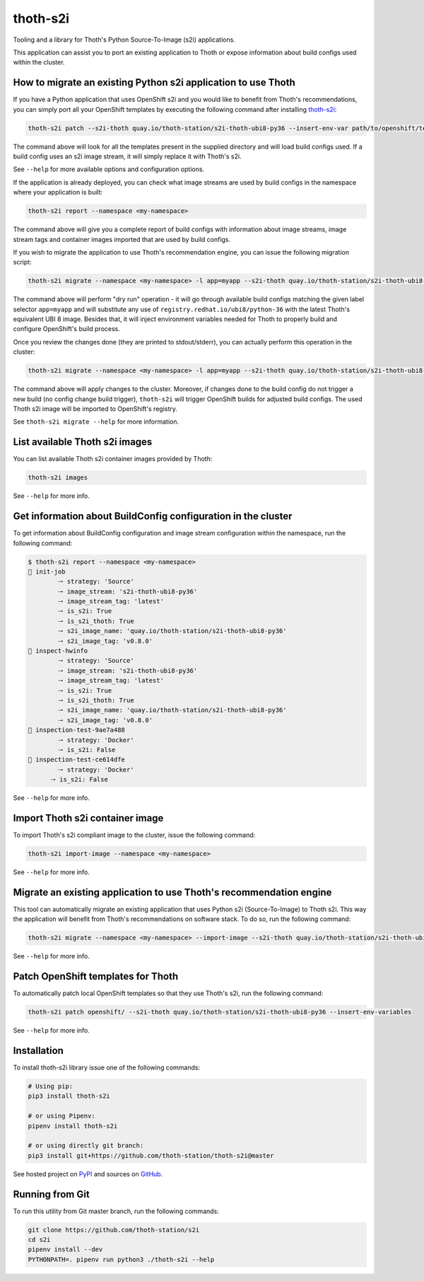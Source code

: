 thoth-s2i
---------

Tooling and a library for Thoth's Python Source-To-Image (s2i) applications.

This application can assist you to port an existing application to Thoth or
expose information about build configs used within the cluster.

How to migrate an existing Python s2i application to use Thoth
==============================================================

If you have a Python application that uses OpenShift s2i and you would like
to benefit from Thoth's recommendations, you can simply port all your OpenShift
templates by executing the following command after installing
`thoth-s2i <https://pypi.org/project/thoth-s2i>`_:

.. code-block:: console

  thoth-s2i patch --s2i-thoth quay.io/thoth-station/s2i-thoth-ubi8-py36 --insert-env-var path/to/openshift/templates

The command above will look for all the templates present in the supplied
directory and will load build configs used. If a build config
uses an s2i image stream, it will simply replace it with Thoth's s2i.

See ``--help`` for more available options and configuration options.

If the application is already deployed, you can check what image streams are
used by build configs in the namespace where your application is built:

.. code-block:: console

  thoth-s2i report --namespace <my-namespace>

The command above will give you a complete report of build configs with
information about image streams, image stream tags and container images
imported that are used by build configs.

If you wish to migrate the application to use Thoth's recommendation engine,
you can issue the following migration script:

.. code-block:: console

  thoth-s2i migrate --namespace <my-namespace> -l app=myapp --s2i-thoth quay.io/thoth-station/s2i-thoth-ubi8-py36 --tag latest --insert-env-vars --from-image-stream-tag 'registry.redhat.io/ubi8/python-36:*' --dry-run

The command above will perform "dry run" operation - it will go through
available build configs matching the given label selector ``app=myapp`` and
will substitute any use of ``registry.redhat.io/ubi8/python-36`` with the
latest Thoth's equivalent UBI 8 image. Besides that, it will inject environment
variables needed for Thoth to properly build and configure OpenShift's build
process.

Once you review the changes done (they are printed to stdout/stderr), you can
actually perform this operation in the cluster:

.. code-block:: console

  thoth-s2i migrate --namespace <my-namespace> -l app=myapp --s2i-thoth quay.io/thoth-station/s2i-thoth-ubi8-py36 --tag latest --insert-env-vars --from-image-stream-tag 'registry.redhat.io/ubi8/python-36:*' --trigger-build --import-image

The command above will apply changes to the cluster. Moreover, if changes done
to the build config do not trigger a new build (no config change build
trigger), ``thoth-s2i`` will trigger OpenShift builds for adjusted build
configs. The used Thoth s2i image will be imported to OpenShift's registry.

See ``thoth-s2i migrate --help`` for more information.

List available Thoth s2i images
===============================

You can list available Thoth s2i container images provided by Thoth:

.. code-block:: console

  thoth-s2i images

See ``--help`` for more info.


Get information about BuildConfig configuration in the cluster
==============================================================

To get information about BuildConfig configuration and image stream
configuration within the namespace, run the following command:

.. code-block:: console

  $ thoth-s2i report --namespace <my-namespace>
  📝 init-job
          🠒 strategy: 'Source'
          🠒 image_stream: 's2i-thoth-ubi8-py36'
          🠒 image_stream_tag: 'latest'
          🠒 is_s2i: True
          🠒 is_s2i_thoth: True
          🠒 s2i_image_name: 'quay.io/thoth-station/s2i-thoth-ubi8-py36'
          🠒 s2i_image_tag: 'v0.8.0'
  📝 inspect-hwinfo
          🠒 strategy: 'Source'
          🠒 image_stream: 's2i-thoth-ubi8-py36'
          🠒 image_stream_tag: 'latest'
          🠒 is_s2i: True
          🠒 is_s2i_thoth: True
          🠒 s2i_image_name: 'quay.io/thoth-station/s2i-thoth-ubi8-py36'
          🠒 s2i_image_tag: 'v0.8.0'
  📝 inspection-test-9ae7a488
          🠒 strategy: 'Docker'
          🠒 is_s2i: False
  📝 inspection-test-ce614dfe
          🠒 strategy: 'Docker'
        🠒 is_s2i: False

See ``--help`` for more info.


Import Thoth s2i container image
================================

To import Thoth's s2i compliant image to the cluster, issue the following
command:

.. code-block:: console

  thoth-s2i import-image --namespace <my-namespace>

See ``--help`` for more info.


Migrate an existing application to use Thoth's recommendation engine
====================================================================

This tool can automatically migrate an existing application that uses Python
s2i (Source-To-Image) to Thoth s2i. This way the application will benefit from
Thoth's recommendations on software stack.  To do so, run the following
command:

.. code-block:: console

  thoth-s2i migrate --namespace <my-namespace> --import-image --s2i-thoth quay.io/thoth-station/s2i-thoth-ubi8-py36 --tag latest --trigger-build -l app=myapp

See ``--help`` for more info.


Patch OpenShift templates for Thoth
===================================

To automatically patch local OpenShift templates so that they use Thoth's s2i,
run the following command:

.. code-block:: console

  thoth-s2i patch openshift/ --s2i-thoth quay.io/thoth-station/s2i-thoth-ubi8-py36 --insert-env-variables

See ``--help`` for more info.


Installation
============

To install thoth-s2i library issue one of the following commands:

.. code-block:: console

  # Using pip:
  pip3 install thoth-s2i

  # or using Pipenv:
  pipenv install thoth-s2i

  # or using directly git branch:
  pip3 install git+https://github.com/thoth-station/thoth-s2i@master

See hosted project on `PyPI <https://pypi.org/project/thoth-s2i>`_ and sources
on `GitHub <https://github.com/thoth-station/s2i>`_.


Running from Git
================

To run this utility from Git master branch, run the following commands:

.. code-block:: console

  git clone https://github.com/thoth-station/s2i
  cd s2i
  pipenv install --dev
  PYTHONPATH=. pipenv run python3 ./thoth-s2i --help
